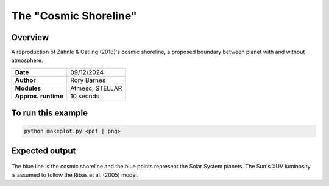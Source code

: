 The "Cosmic Shoreline"
==========

Overview
--------

A reproduction of Zahnle & Catling (2018)'s cosmic shoreline,
a proposed boundary between planet with and without atmosphere.

===================   ============
**Date**              09/12/2024
**Author**            Rory Barnes
**Modules**           Atmesc, STELLAR
**Approx. runtime**   10 seonds
===================   ============




To run this example
-------------------

.. code-block:: bash

   python makeplot.py <pdf | png>


Expected output
---------------

.. figure:: CosmicShoreline.png
   :width: 100%
   :align: center

The blue line is the cosmic shoreline and the blue points
represent the Solar System planets. The Sun's XUV luminosity
is assumed to follow the Ribas et al. (2005) model.
